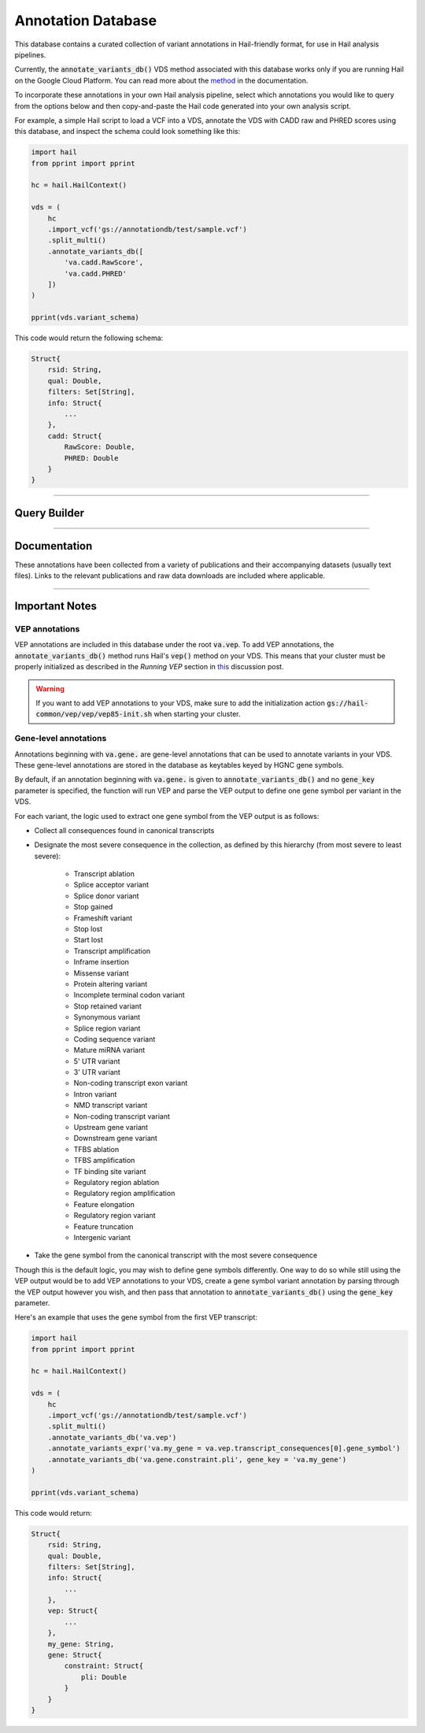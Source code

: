 .. _sec-annotationdb:

===================
Annotation Database
===================

This database contains a curated collection of variant annotations in Hail-friendly format, for use in Hail analysis pipelines. 

.. _here: https://console.cloud.google.com/storage/browser/annotationdb/?project=broad-ctsa

Currently, the :code:`annotate_variants_db()` VDS method associated with this database works only if you are running Hail on the 
Google Cloud Platform. You can read more about the method_ in the documentation.

.. _method: https://hail.is/hail/hail.VariantDataset.html#hail.VariantDataset.annotate_variants_db

To incorporate these annotations in your own Hail analysis pipeline, select which annotations you would like to query from the 
options below and then copy-and-paste the Hail code generated into your own analysis script.

For example, a simple Hail script to load a VCF into a VDS, annotate the VDS with CADD raw and PHRED scores using this database, 
and inspect the schema could look something like this:

.. code-block:: python
  
  import hail
  from pprint import pprint

  hc = hail.HailContext()

  vds = (
      hc
      .import_vcf('gs://annotationdb/test/sample.vcf')
      .split_multi()
      .annotate_variants_db([
          'va.cadd.RawScore', 
          'va.cadd.PHRED'
      ])
  )

  pprint(vds.variant_schema)

This code would return the following schema:

.. code-block:: python

  Struct{
      rsid: String,
      qual: Double,
      filters: Set[String],     
      info: Struct{
          ...    
      },
      cadd: Struct{
          RawScore: Double,
          PHRED: Double 
      }
  }

-------------

Query Builder
-------------
      
.. raw:: html      

      <div class="container">

        <div class="row">

          <div id="panel-annotations" class="panel panel-default">
            <div class="panel-heading query clearfix">
               <a class="pull-left" role="button" data-toggle="collapse" href="#annotations">
                  <span class="text-expand">Annotations</span>
               </a>
               <div class="btn-group pull-right">
                  <a class="btn btn-default btn-sm" id="annotations-clear">Clear selections</a>
               </div>
            </div>
            <div class="panel-collapse collapse in" id="annotations">
               <div class="panel-body annotations">
                  <div id="tree"></div>
               </div>
            </div>
          </div>

          <div id="panel-query" class="panel panel-default col-4">
            <div class="panel-heading query clearfix">
               <a class="pull-left" role="button" data-toggle="collapse" href="#hail-code">
                  <span class="text-expand">Database Query</span>
               </a>
               <div class="btn-group pull-right">
                  <a class="btn btn-default btn-sm" data-clipboard-target="#hail-copy" id="hail-copy-btn">Copy to clipboard</a>
               </div>
            </div>
            <div class="panel-collapse collapse in" id="hail-code">
               <div class="panel-body hail-code">
                  <span id="template-query-before"><pre>vds = (<br>    hc<br>    .read('my.vds')<br>    .split_multi()<br></pre></span>
                  <span class="hail-code query" id="hail-copy"><pre class="import-function">    .annotate_variants_db([<br>        ...<br>    ])</pre></span>
                  <span id="template-query-after"><pre>)</pre></span>
               </div>
            </div>
          </div>

        </div>

      </div>

-------------

Documentation
-------------

These annotations have been collected from a variety of publications and their accompanying datasets (usually text files). Links to 
the relevant publications and raw data downloads are included where applicable.
   
.. raw:: html

   <div class="panel-group" id="panel-docs">
   </div>

---------------

Important Notes
---------------

VEP annotations
===============

VEP annotations are included in this database under the root :code:`va.vep`. To add VEP annotations, the :code:`annotate_variants_db()` 
method runs Hail's :code:`vep()` method on your VDS. This means that your cluster must be properly initialized as described in the 
*Running VEP* section in this_ discussion post.

.. warning::

    If you want to add VEP annotations to your VDS, make sure to add the initialization action 
    :code:`gs://hail-common/vep/vep/vep85-init.sh` when starting your cluster.

.. _this: http://discuss.hail.is/t/using-hail-on-the-google-cloud-platform/80

Gene-level annotations
======================

Annotations beginning with :code:`va.gene.` are gene-level annotations that can be used to annotate variants in your VDS. These 
gene-level annotations are stored in the database as keytables keyed by HGNC gene symbols. 

By default, if an annotation beginning with :code:`va.gene.` is given to :code:`annotate_variants_db()` and no :code:`gene_key` 
parameter is specified, the function will run VEP and parse the VEP output to define one gene symbol per variant in the VDS.

For each variant, the logic used to extract one gene symbol from the VEP output is as follows:

*  Collect all consequences found in canonical transcripts
*  Designate the most severe consequence in the collection, as defined by this hierarchy (from most severe to least severe):

    - Transcript ablation
    - Splice acceptor variant
    - Splice donor variant
    - Stop gained
    - Frameshift variant
    - Stop lost
    - Start lost
    - Transcript amplification
    - Inframe insertion
    - Missense variant
    - Protein altering variant
    - Incomplete terminal codon variant
    - Stop retained variant
    - Synonymous variant
    - Splice region variant
    - Coding sequence variant
    - Mature miRNA variant
    - 5' UTR variant
    - 3' UTR variant
    - Non-coding transcript exon variant
    - Intron variant
    - NMD transcript variant
    - Non-coding transcript variant
    - Upstream gene variant
    - Downstream gene variant
    - TFBS ablation
    - TFBS amplification
    - TF binding site variant
    - Regulatory region ablation
    - Regulatory region amplification
    - Feature elongation
    - Regulatory region variant
    - Feature truncation
    - Intergenic variant

*  Take the gene symbol from the canonical transcript with the most severe consequence

Though this is the default logic, you may wish to define gene symbols differently. One way to do so while still using the VEP output 
would be to add VEP annotations to your VDS, create a gene symbol variant annotation by parsing through the VEP output however you 
wish, and then pass that annotation to :code:`annotate_variants_db()` using the :code:`gene_key` parameter.

Here's an example that uses the gene symbol from the first VEP transcript:

.. code-block:: python

  import hail
  from pprint import pprint

  hc = hail.HailContext()

  vds = (
      hc
      .import_vcf('gs://annotationdb/test/sample.vcf')
      .split_multi()
      .annotate_variants_db('va.vep')
      .annotate_variants_expr('va.my_gene = va.vep.transcript_consequences[0].gene_symbol')
      .annotate_variants_db('va.gene.constraint.pli', gene_key = 'va.my_gene')
  )

  pprint(vds.variant_schema)

This code would return:

.. code-block:: python

  Struct{
      rsid: String,
      qual: Double,
      filters: Set[String],     
      info: Struct{
          ...    
      },
      vep: Struct{
          ...
      },
      my_gene: String,
      gene: Struct{
          constraint: Struct{
              pli: Double
          }
      }
  }
